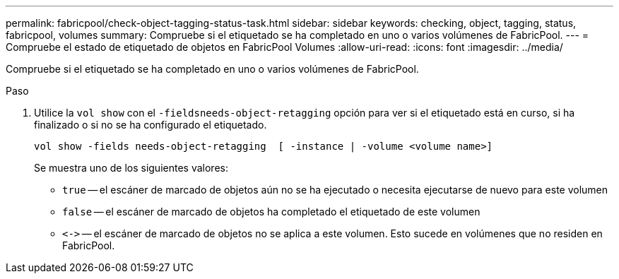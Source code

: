---
permalink: fabricpool/check-object-tagging-status-task.html 
sidebar: sidebar 
keywords: checking, object, tagging, status, fabricpool, volumes 
summary: Compruebe si el etiquetado se ha completado en uno o varios volúmenes de FabricPool. 
---
= Compruebe el estado de etiquetado de objetos en FabricPool Volumes
:allow-uri-read: 
:icons: font
:imagesdir: ../media/


[role="lead"]
Compruebe si el etiquetado se ha completado en uno o varios volúmenes de FabricPool.

.Paso
. Utilice la `vol show` con el `-fieldsneeds-object-retagging` opción para ver si el etiquetado está en curso, si ha finalizado o si no se ha configurado el etiquetado.
+
[listing]
----
vol show -fields needs-object-retagging  [ -instance | -volume <volume name>]
----
+
Se muestra uno de los siguientes valores:

+
** `true` -- el escáner de marcado de objetos aún no se ha ejecutado o necesita ejecutarse de nuevo para este volumen
** `false` -- el escáner de marcado de objetos ha completado el etiquetado de este volumen
** `+<->+` -- el escáner de marcado de objetos no se aplica a este volumen. Esto sucede en volúmenes que no residen en FabricPool.



